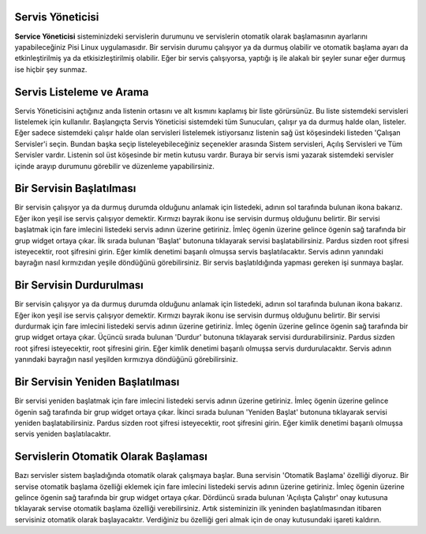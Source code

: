 Servis Yöneticisi
-----------------

**Service Yöneticisi** sisteminizdeki servislerin durumunu ve servislerin otomatik olarak başlamasının ayarlarını yapabileceğiniz Pisi Linux uygulamasıdır. Bir servisin durumu çalışıyor ya da durmuş olabilir ve otomatik başlama ayarı da etkinleştirilmiş ya da etkisizleştirilmiş olabilir. Eğer bir servis çalışıyorsa, yaptığı iş ile alakalı bir şeyler sunar eğer durmuş ise hiçbir şey sunmaz. 


Servis Listeleme ve Arama
-------------------------

Servis Yöneticisini açtığınız anda listenin ortasını ve alt kısmını kaplamış bir liste görürsünüz. Bu liste sistemdeki servisleri listelemek için kullanılır. Başlangıçta Servis Yöneticisi sistemdeki tüm Sunucuları, çalışır ya da durmuş halde olan, listeler. Eğer sadece sistemdeki çalışır halde olan servisleri listelemek istiyorsanız listenin sağ üst köşesindeki listeden 'Çalışan Servisler'i seçin. Bundan başka seçip listeleyebileceğiniz seçenekler arasında Sistem servisleri, Açılış Servisleri ve Tüm Servisler vardır.
Listenin sol üst köşesinde bir metin kutusu vardır. Buraya bir servis ismi yazarak sistemdeki servisler içinde arayıp durumunu görebilir ve düzenleme yapabilirsiniz.


Bir Servisin Başlatılması
-------------------------

Bir servisin çalışıyor ya da durmuş durumda olduğunu anlamak için listedeki, adının sol tarafında bulunan ikona bakarız. Eğer ikon yeşil ise servis çalışıyor demektir. Kırmızı bayrak ikonu ise servisin durmuş olduğunu belirtir.
Bir servisi başlatmak için fare imlecini listedeki servis adının üzerine getiriniz. İmleç ögenin üzerine gelince ögenin sağ tarafında bir grup widget ortaya çıkar. İlk sırada bulunan 'Başlat' butonuna tıklayarak servisi başlatabilirsiniz. Pardus sizden root şifresi isteyecektir, root şifresini girin. Eğer kimlik denetimi başarılı olmuşsa servis başlatılacaktır. Servis adının yanındaki bayrağın nasıl kırmızıdan yeşile döndüğünü görebilirsiniz.
Bir servis başlatıldığında yapması gereken işi sunmaya başlar.


Bir Servisin Durdurulması
-------------------------

Bir servisin çalışıyor ya da durmuş durumda olduğunu anlamak için listedeki, adının sol tarafında bulunan ikona bakarız. Eğer ikon yeşil ise servis çalışıyor demektir. Kırmızı bayrak ikonu ise servisin durmuş olduğunu belirtir.
Bir servisi durdurmak için fare imlecini listedeki servis adının üzerine getiriniz. İmleç ögenin üzerine gelince ögenin sağ tarafında bir grup widget ortaya çıkar. Üçüncü sırada bulunan 'Durdur' butonuna tıklayarak servisi durdurabilirsiniz. Pardus sizden root şifresi isteyecektir, root şifresini girin. Eğer kimlik denetimi başarılı olmuşsa servis durdurulacaktır. Servis adının yanındaki bayrağın nasıl yeşilden kırmızıya döndüğünü görebilirsiniz.


Bir Servisin Yeniden Başlatılması
----------------------------------

Bir servisi yeniden başlatmak için fare imlecini listedeki servis adının üzerine getiriniz. İmleç ögenin üzerine gelince ögenin sağ tarafında bir grup widget ortaya çıkar. İkinci sırada bulunan 'Yeniden Başlat' butonuna tıklayarak servisi yeniden başlatabilirsiniz. Pardus sizden root şifresi isteyecektir, root şifresini girin. Eğer kimlik denetimi başarılı olmuşsa servis yeniden başlatılacaktır.


Servislerin Otomatik Olarak Başlaması
-------------------------------------

Bazı servisler sistem başladığında otomatik olarak çalışmaya başlar. Buna servisin 'Otomatik Başlama' özelliği diyoruz.
Bir servise otomatik başlama özelliği eklemek için fare imlecini listedeki servis adının üzerine getiriniz. İmleç ögenin üzerine gelince ögenin sağ tarafında bir grup widget ortaya çıkar. Dördüncü sırada bulunan 'Açılışta Çalıştır' onay kutusuna tıklayarak servise otomatik başlama özelliği verebilirsiniz. Artık sisteminizin ilk yeninden başlatılmasından itibaren servisiniz otomatik olarak başlayacaktır. Verdiğiniz bu özelliği geri almak için de onay kutusundaki işareti kaldırın.

